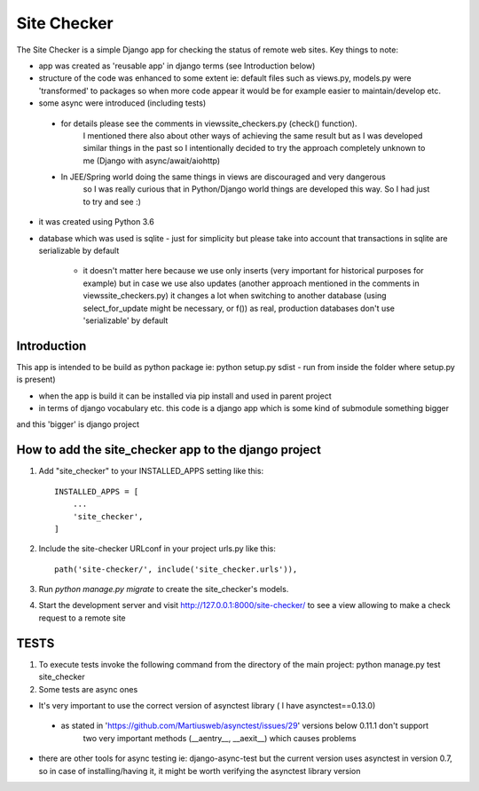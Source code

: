 =====
Site Checker
=====

The Site Checker is a simple Django app for checking the status of remote web sites.
Key things to note:

- app was created as 'reusable app' in django terms (see Introduction below)
- structure of the code was enhanced to some extent ie: default files such as views.py, models.py were 'transformed'
  to packages so when more code appear it would be for example easier to maintain/develop etc.
- some async were introduced (including tests)
 - for details please see the comments in views\site_checkers.py (check() function).
    I mentioned there also about other ways of achieving the same result
    but as I was developed similar things in the past so I intentionally decided to try the approach completely unknown to me (Django with async/await/aiohttp)
 - In JEE/Spring world doing the same things in views are discouraged and very dangerous
    so I was really curious that in Python/Django world things are developed this way. So I had just to try and see :)
- it was created using Python 3.6
- database which was used is sqlite
  - just for simplicity but please take into account that transactions in sqlite are serializable by default
    - it doesn't matter here because we use only inserts (very important for historical purposes for example)
      but in case we use also updates (another approach mentioned in the comments in views\site_checkers.py)
      it changes a lot when switching to another database (using select_for_update might be necessary, or f())
      as real, production databases don't use 'serializable' by default

Introduction
-----------
This app is intended to be build as python package
ie: python setup.py sdist - run from inside the folder where setup.py is present)

- when the app is build it can be installed via pip install and used in parent project
- in terms of django vocabulary etc. this code is a django app which is some kind of submodule something bigger
and this 'bigger' is django project

How to add the site_checker app to the django project
-----------

1. Add "site_checker" to your INSTALLED_APPS setting like this::

    INSTALLED_APPS = [
        ...
        'site_checker',
    ]

2. Include the site-checker URLconf in your project urls.py like this::

    path('site-checker/', include('site_checker.urls')),

3. Run `python manage.py migrate` to create the site_checker's models.

4. Start the development server and visit http://127.0.0.1:8000/site-checker/
   to see a view allowing to make a check request to a remote site


TESTS
-----------
1. To execute tests invoke the following command from the directory of the main project:
   python manage.py test site_checker
2. Some tests are async ones

- It's very important to use the correct version of asynctest library ( I have asynctest==0.13.0)
 - as stated in 'https://github.com/Martiusweb/asynctest/issues/29' versions below 0.11.1 don't support
       two very important methods (__aentry__, __aexit__) which causes problems
- there are other tools for async testing ie: django-async-test but the current version uses asynctest in version 0.7,
  so in case of installing/having it, it might be worth verifying the asynctest library version

